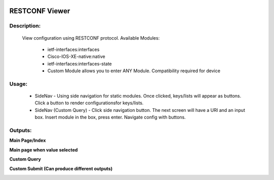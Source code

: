
.. image:: https://travis-ci.com/cober2019/Flask-IOS-XE-RESTCONF-Viewer.svg?branch=main
    :target: https://travis-ci.com/cober2019/Flask-IOS-XE-RESTCONF-Viewer
.. image:: https://img.shields.io/badge/Fugi_IOS_XE_v16.09.04-passing-green
    :target: -
.. image:: https://img.shields.io/badge/Fugi_IOS_XE_v16.07.02-passing-green
    :target: -
.. image:: https://img.shields.io/badge/RESTCONF-required-blue
    :target: -
    

**RESTCONF Viewer**
====================


**Description:**
_________________

    View configuration using RESTCONF protocol. Available Modules:
    
        + ietf-interfaces:interfaces
        + Cisco-IOS-XE-native:native
        + ietf-interfaces:interfaces-state
        + Custom Module allows you to enter ANY Module. Compatibility required for device
        
**Usage:**
___________

    + SideNav - Using side navigation for static modules. Once clicked, keys/lists will appear as buttons. Click a button to render configurationsfor keys/lists.
    + SideNav (Custom Query) - Click side navigation button. The next screen will have a URI and an input box. Insert module in the box, press enter. Navigate config with buttons.
    
**Outputs:**
____________

**Main Page/Index**

.. image:: https://github.com/cober2019/Flask-IOS-XE-RESTCONF-Viewer/blob/main/images/Main.PNG

**Main page when value selected**

.. image:: https://github.com/cober2019/Flask-IOS-XE-RESTCONF-Viewer/blob/main/images/MainSelected.PNG

**Custom Query**

.. image:: https://github.com/cober2019/Flask-IOS-XE-RESTCONF-Viewer/blob/main/images/CustomQuery.PNG

**Custom Submit (Can produce different outputs)**

.. image:: https://github.com/cober2019/Flask-IOS-XE-RESTCONF-Viewer/blob/main/images/QuerySubmit.PNG





    
    
